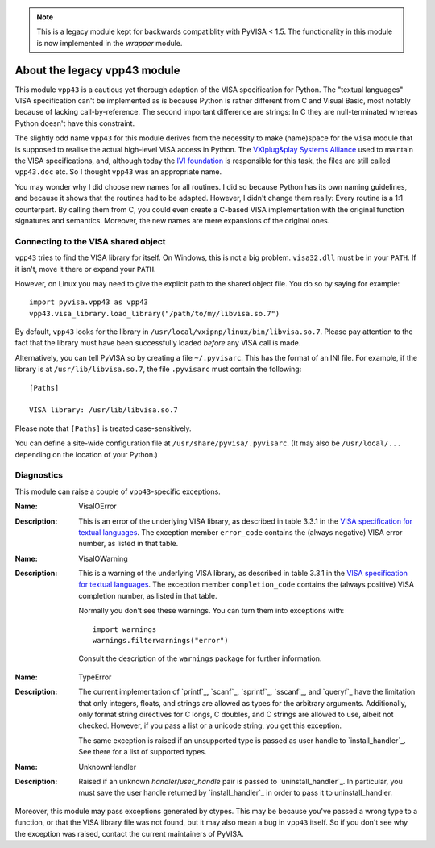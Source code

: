 .. _vpp43:


.. note:: This is a legacy module kept for backwards compatiblity with PyVISA < 1.5.
          The functionality in this module is now implemented in the `wrapper` module.


About the legacy vpp43 module
=============================

This module ``vpp43`` is a cautious yet thorough adaption of the VISA
specification for Python.  The "textual languages" VISA specification can't be
implemented as is because Python is rather different from C and Visual Basic,
most notably because of lacking call-by-reference.  The second important
difference are strings: In C they are null-terminated whereas Python doesn't
have this constraint.

The slightly odd name ``vpp43`` for this module derives from the necessity to
make (name)space for the ``visa`` module that is supposed to realise the actual
high-level VISA access in Python.  The `VXIplug&play Systems Alliance`_ used to
maintain the VISA specifications, and, although today the `IVI foundation`_ is
responsible for this task, the files are still called ``vpp43.doc`` etc.  So I
thought ``vpp43`` was an appropriate name.

.. _`VXIplug&play Systems Alliance`: http://www.vxipnp.org/
.. _`IVI foundation`: http://ivifoundation.org

You may wonder why I did choose new names for all routines.  I did so because
Python has its own naming guidelines, and because it shows that the routines
had to be adapted.  However, I didn't change them really: Every routine is a
1:1 counterpart.  By calling them from C, you could even create a C-based VISA
implementation with the original function signatures and semantics.  Moreover,
the new names are mere expansions of the original ones.


Connecting to the VISA shared object
------------------------------------

``vpp43`` tries to find the VISA library for itself.  On Windows, this is not a
big problem.  ``visa32.dll`` must be in your ``PATH``.  If it isn't, move it
there or expand your ``PATH``.

However, on Linux you may need to give the explicit path to the shared object
file.  You do so by saying for example::

    import pyvisa.vpp43 as vpp43
    vpp43.visa_library.load_library("/path/to/my/libvisa.so.7")

By default, ``vpp43`` looks for the library in
``/usr/local/vxipnp/linux/bin/libvisa.so.7``.  Please pay attention to the fact
that the library must have been successfully loaded *before* any VISA call is
made.

Alternatively, you can tell PyVISA so by creating a file ``~/.pyvisarc``.  This
has the format of an INI file.  For example, if the library is at
``/usr/lib/libvisa.so.7``, the file ``.pyvisarc`` must contain the following::

    [Paths]

    VISA library: /usr/lib/libvisa.so.7

Please note that ``[Paths]`` is treated case-sensitively.

You can define a site-wide configuration file at
``/usr/share/pyvisa/.pyvisarc``.  (It may also be ``/usr/local/...`` depending
on the location of your Python.)


Diagnostics
-----------

This module can raise a couple of ``vpp43``-specific exceptions.

:Name: VisaIOError
:Description: This is an error of the underlying VISA library, as described in
    table 3.3.1 in the `VISA specification for textual languages`_.  The
    exception member ``error_code`` contains the (always negative) VISA error
    number, as listed in that table.

:Name: VisaIOWarning
:Description: This is a warning of the underlying VISA library, as described in
    table 3.3.1 in the `VISA specification for textual languages`_.  The
    exception member ``completion_code`` contains the (always positive) VISA
    completion number, as listed in that table.

    Normally you don't see these warnings.  You can turn them into exceptions
    with::

        import warnings
        warnings.filterwarnings("error")

    Consult the description of the ``warnings`` package for further
    information.

.. _`VISA specification for textual languages`:
       http://www.ivifoundation.org/Downloads/Class%20Specifications/vpp432.doc

:Name: TypeError
:Description: The current implementation of `printf`_, `scanf`_, `sprintf`_,
    `sscanf`_, and `queryf`_ have the limitation that only integers, floats,
    and strings are allowed as types for the arbitrary arguments.
    Additionally, only format string directives for C longs, C doubles, and C
    strings are allowed to use, albeit not checked.  However, if you pass a
    list or a unicode string, you get this exception.

    The same exception is raised if an unsupported type is passed as user
    handle to `install_handler`_.  See there for a list of supported types.

:Name: UnknownHandler
:Description: Raised if an unknown `handler`/`user_handle` pair is passed to
    `uninstall_handler`_.  In particular, you must save the user handle
    returned by `install_handler`_ in order to pass it to uninstall_handler.

Moreover, this module may pass exceptions generated by ctypes.  This may be
because you've passed a wrong type to a function, or that the VISA library file
was not found, but it may also mean a bug in ``vpp43`` itself.  So if you don't
see why the exception was raised, contact the current maintainers of PyVISA.





..  LocalWords:  rst british vpp PyVISA ies dll Gregor Thalhammer ViSession atn
..  LocalWords:  viAssertIntrSignal viAssertTrigger PROT viAssertUtilSignal ren
..  LocalWords:  viBufRead viBufWrite viClear viClose ViEvent ViFindList HNDLR
..  LocalWords:  viDisableEvent viDiscardEvents viEnableEvent viFindNext gpib
..  LocalWords:  viFindRsrc viFlush viGetAttribute viGpibCommand ADDR ifc viIn
..  LocalWords:  viGpibControlATN viGpibControlREN viGpibPassControl ViHndlr
..  LocalWords:  viGpibSendIFC viInstallHandler viLock viMapAddress ViAddr TMO
..  LocalWords:  ViBusAddress viMapTrigger viMemAlloc viMemFree viMove ViJobId
..  LocalWords:  viMoveAsync viMoveIn viMoveOut viOpen viOpenDefaultRM viOut
..  LocalWords:  viParseRsrc unaliased viParseRsrcEx INSTR viPeek vipoke printf
..  LocalWords:  scanf viPrintf queryf viQueryf viRead viReadAsync stb viScanf
..  LocalWords:  viReadSTB viReadToFile viSetAttribute viSetBuf sprintf sscanf
..  LocalWords:  viSPrintf viSScanf viStatusDesc viTerminate viUninstallHandler
..  LocalWords:  viUnlock viUnmapAddress viUnmapTrigger usb viUsbControlIn vxi
..  LocalWords:  viUsbControlOut vprintf vqueryf vscanf vsprintf vsscanf IVI
..  LocalWords:  viVxiCommandQuery viWaitOnEvent viWrite viWriteAsync WINNT def
..  LocalWords:  viWriteFromFile FixMe VisaIOError TypeError ctypes Enthought
..  LocalWords:  VisaIOWarning UnknownHandler pyvisa
